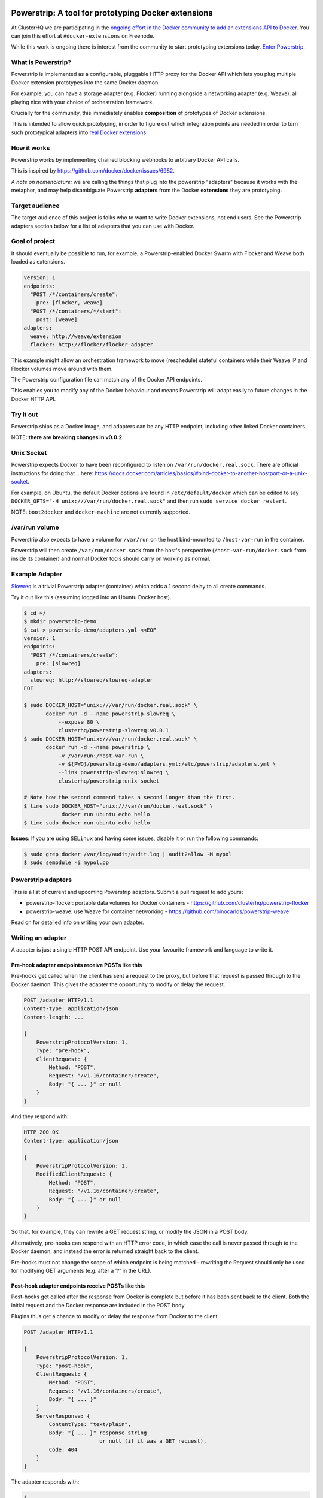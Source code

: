 Powerstrip: A tool for prototyping Docker extensions
====================================================

.. image:: powerstrip.jpg

At ClusterHQ we are participating in the `ongoing effort in the Docker community to add an extensions API to Docker <https://clusterhq.com/blog/docker-extensions/>`_.
You can join this effort at ``#docker-extensions`` on Freenode.

While this work is ongoing there is interest from the community to start prototyping extensions today.
`Enter Powerstrip. <https://clusterhq.com/blog/powerstrip-prototype-docker-extensions-today>`_

What is Powerstrip?
-------------------

Powerstrip is implemented as a configurable, pluggable HTTP proxy for the Docker API which lets you plug multiple Docker extension prototypes into the same Docker daemon.

For example, you can have a storage adapter (e.g. Flocker) running alongside a networking adapter (e.g. Weave), all playing nice with your choice of orchestration framework.

Crucially for the community, this immediately enables **composition** of prototypes of Docker extensions.

This is intended to allow quick prototyping, in order to figure out which integration points are needed in order to turn such prototypical adapters into `real Docker extensions <https://github.com/docker/docker/issues/9983>`_.

How it works
------------

Powerstrip works by implementing chained blocking webhooks to arbitrary Docker API calls.

This is inspired by https://github.com/docker/docker/issues/6982.

*A note on nomenclature:* we are calling the things that plug into the powerstrip "adapters" because it works with the metaphor, and may help disambiguate Powerstrip **adapters** from the Docker **extensions** they are prototyping.


Target audience
---------------

The target audience of this project is folks who to want to write Docker extensions, not end users.
See the Powerstrip adapters section below for a list of adapters that you can use with Docker.


Goal of project
---------------

It should eventually be possible to run, for example, a Powerstrip-enabled Docker Swarm with Flocker and Weave both loaded as extensions.

.. code:: yaml

    version: 1
    endpoints:
      "POST /*/containers/create":
        pre: [flocker, weave]
      "POST /*/containers/*/start":
        post: [weave]
    adapters:
      weave: http://weave/extension
      flocker: http://flocker/flocker-adapter


This example might allow an orchestration framework to move (reschedule) stateful containers while their Weave IP and Flocker volumes move around with them.

The Powerstrip configuration file can match any of the Docker API endpoints.

This enables you to modify any of the Docker behaviour and means Powerstrip will adapt easily to future changes in the Docker HTTP API.


Try it out
----------

Powerstrip ships as a Docker image, and adapters can be any HTTP endpoint, including other linked Docker containers.

NOTE: **there are breaking changes in v0.0.2**

Unix Socket
-----------

Powerstrip expects Docker to have been reconfigured to listen on ``/var/run/docker.real.sock``.  There are official instructions for doing that .. here: https://docs.docker.com/articles/basics/#bind-docker-to-another-hostport-or-a-unix-socket.

For example, on Ubuntu, the default Docker options are found in ``/etc/default/docker`` which can be edited to say ``DOCKER_OPTS="-H unix:///var/run/docker.real.sock"`` and then run ``sudo service docker restart``.

NOTE: ``boot2docker`` and ``docker-machine`` are not currently supported.

/var/run volume
---------------

Powerstrip also expects to have a volume for ``/var/run`` on the host bind-mounted to ``/host-var-run`` in the container.

Powerstrip will then create ``/var/run/docker.sock`` from the host's perspective (``/host-var-run/docker.sock`` from inside its container) and normal Docker tools should carry on working as normal.

Example Adapter
---------------

`Slowreq <https://github.com/clusterhq/powerstrip-slowreq>`_ is a trivial Powerstrip adapter (container) which adds a 1 second delay to all create commands.

Try it out like this (assuming logged into an Ubuntu Docker host).

.. code:: sh

    $ cd ~/
    $ mkdir powerstrip-demo
    $ cat > powerstrip-demo/adapters.yml <<EOF
    version: 1
    endpoints:
      "POST /*/containers/create":
        pre: [slowreq]
    adapters:
      slowreq: http://slowreq/slowreq-adapter
    EOF

    $ sudo DOCKER_HOST="unix:///var/run/docker.real.sock" \
           docker run -d --name powerstrip-slowreq \
               --expose 80 \
               clusterhq/powerstrip-slowreq:v0.0.1
    $ sudo DOCKER_HOST="unix:///var/run/docker.real.sock" \
           docker run -d --name powerstrip \
               -v /var/run:/host-var-run \
               -v ${PWD}/powerstrip-demo/adapters.yml:/etc/powerstrip/adapters.yml \
               --link powerstrip-slowreq:slowreq \
               clusterhq/powerstrip:unix-socket

    # Note how the second command takes a second longer than the first.
    $ time sudo DOCKER_HOST="unix:///var/run/docker.real.sock" \
                docker run ubuntu echo hello
    $ time sudo docker run ubuntu echo hello

**Issues:** If you are using ``SELinux`` and having some issues, disable it or run the following commands:

.. code:: sh

    $ sudo grep docker /var/log/audit/audit.log | audit2allow -M mypol
    $ sudo semodule -i mypol.pp

Powerstrip adapters
-------------------

This is a list of current and upcoming Powerstrip adaptors.  Submit a pull request to add yours:

* powerstrip-flocker: portable data volumes for Docker containers - https://github.com/clusterhq/powerstrip-flocker
* powerstrip-weave: use Weave for container networking - https://github.com/binocarlos/powerstrip-weave

Read on for detailed info on writing your own adapter.

Writing an adapter
------------------

A adapter is just a single HTTP POST API endpoint.
Use your favourite framework and language to write it.


Pre-hook adapter endpoints receive POSTs like this
~~~~~~~~~~~~~~~~~~~~~~~~~~~~~~~~~~~~~~~~~~~~~~~~~~

Pre-hooks get called when the client has sent a request to the proxy, but before that request is passed through to the Docker daemon.
This gives the adapter the opportunity to modify or delay the request.

.. code::

    POST /adapter HTTP/1.1
    Content-type: application/json
    Content-length: ...

    {
        PowerstripProtocolVersion: 1,
        Type: "pre-hook",
        ClientRequest: {
            Method: "POST",
            Request: "/v1.16/container/create",
            Body: "{ ... }" or null
        }
    }

And they respond with:

.. code::

    HTTP 200 OK
    Content-type: application/json

    {
        PowerstripProtocolVersion: 1,
        ModifiedClientRequest: {
            Method: "POST",
            Request: "/v1.16/container/create",
            Body: "{ ... }" or null
        }
    }

So that, for example, they can rewrite a GET request string, or modify the JSON in a POST body.

Alternatively, pre-hooks can respond with an HTTP error code, in which case the call is never passed through to the Docker daemon, and instead the error is returned straight back to the client.

Pre-hooks must not change the scope of which endpoint is being matched - rewriting the Request should only be used for modifying GET arguments (e.g. after a '?' in the URL).


Post-hook adapter endpoints receive POSTs like this
~~~~~~~~~~~~~~~~~~~~~~~~~~~~~~~~~~~~~~~~~~~~~~~~~~~

Post-hooks get called after the response from Docker is complete but before it has been sent back to the client.
Both the initial request and the Docker response are included in the POST body.

Plugins thus get a chance to modify or delay the response from Docker to the client.

.. code::

    POST /adapter HTTP/1.1

    {
        PowerstripProtocolVersion: 1,
        Type: "post-hook",
        ClientRequest: {
            Method: "POST",
            Request: "/v1.16/containers/create",
            Body: "{ ... }"
        }
        ServerResponse: {
            ContentType: "text/plain",
            Body: "{ ... }" response string
                            or null (if it was a GET request),
            Code: 404
        }
    }

The adapter responds with:

.. code::

    {
        PowerstripProtocolVersion: 1,
        ModifiedServerResponse: {
            ContentType: "application/json",
            Body: "{ ... }",
            Code: 200
        }
    }

This gives the post-hook a chance to convert a Docker error into a success if it thinks it can.


Chaining
~~~~~~~~

Both pre- and post-hooks can be chained: the response from the N'th hook is passed in as the request to the N+1'th in list order according to the YAML configuration.

If any hook returns an HTTP error response, the rest of the chain is cancelled, and the error returned to the client.
You can think of this like `Twisted Deferred chains <http://twistedmatrix.com/documents/13.0.0/core/howto/defer.html#auto3>`_ where hooks are like callbacks.
The exception to this is when the Docker API returns an error: the post-hooks are still run in that case, because we thought adapter authors would like to know about Docker error messages.


Defining Endpoints
------------------

Endpoints are defined using UNIX shell-like globbing.
The request ``POST /v1.16/container/create`` would be matched by all of the following endpoint definitions:

* ``POST /v1.16/containers/create``
* ``POST /v1*/containers/create``
* ``POST /*/containers/create``
* ``POST /*/*/create``
* ``* /*/containers/create``
* ``POST /v[12]/containers/create``

Note: Query arguments are stripped for matching purposes.

Any of the Docker endpoints can be matched - so for example the following routes are perfectly valid:

* ``POST /*/containers/create``
* ``POST /*/containers/*/start``
* ``POST /*/containers/*/stop``
* ``POST /*/containers/*/kill``

A useful resource when defining your endpoints is the `Docker remote API documentation <https://docs.docker.com/reference/api>`_

Limitations
-----------

Powerstrip does not support, and will silently skip over certain types of hooks in the following cases:

* pre-hooks for request bodies with content-types other than ``application/json``, such as build contexts POSTed in the ``build`` API call.
* post-hooks for responses with content-type ``application/vnd.docker.raw-stream``, such as "hijacked" responses in the ``attach`` API call.

For responses that are streamed back from the Docker daemon without proper framing (such as ``build`` and ``pull`` API call responses):

* if post-hooks are not added:

  * responses will be streamed to the client as they come in from the Docker daemon.

* otherwise, if post-hooks are added, then:

  * responses will be buffered and then delivered to the post-hook chain as a single body.


Recommended deployment
----------------------

For now, Powerstrip does not support TLS, but given that it should only be used for prototyping in local development environments, that's OK.

It's recommended that adapters run in containers that are linked (with Docker links) to the proxy container.
Plugins should listen on port 80.

Then you can just specify the URL using e.g. http://adapter/, assuming "adapter" is the link alias.
(See example under "Try it out").


Contributing
------------
We'd love your help with Powerstrip.
If you have any questions or need help, besides filing a GitHub issue with feature requests or bug reports you can also join us on the #clusterhq or #docker-extensions channel on the irc.freenode.net IRC network.

We plan to do CI with from https://drone.io/ for unit tests.
Or maybe Travis-CI.
Integration tests will exist but only get run manually for now.


Possible fates for a request
----------------------------

There are a few different paths that an HTTP request can take.

Here are some of them:

* Client req => Plugin pre-hook returns OK => Docker => Plugin post-hook => Client response
* Client req => Plugin pre-hook returns error code => error response to client (don't pass through request to Docker)
* Client req => Plugin pre-hook => Docker => Error response from Docker to adapter post-hook => Pass through error response to client
* Client req => Plugin pre-hook => Docker => Plugin post-hook => error response to client

Possible improvements
=====================

* A Continue response argument could be added to allow chain cancellation with a non-error response.
* Verbose logging (to stdout) as an optional argument/yaml configuration flag, to help adapter authors debugging adapters.

  * Define the logging/traceability story (adapters and powerstrip log to stdout?).

* A public list of all known Powerstrip hooks (GitHub links + Docker Hub names).
* Version the webhooks and the configuration.
* Publish standard testing framework for adapters.
* Expose headers as well as (instead of) just content-type.
  For both pre and post-hooks.
* Run all the hooks in case of an error condition, do give them a chance to unwind things.
* Have an explicit "unwinder" hook-type for pre-hooks, to differentiate error-handling post-hooks from regular post-hooks.


Changelog
=========

v0.0.2:

* Add integration tests against real Docker for ``run``, ``build`` and ``pull``, fix various bugs exposed therein.
* In particular, fix docker ``attach``, streaming responses when there are no post-hooks, GET requests, skip pre-hooks with ``application/tar`` handling, stdin handling for ``attach``.

v0.0.1:

* Initial release


Additional Adapter Ideas
========================

* A post hook for containers => start that will block until the container is fully connected to the weave bridge
* A pre hook for containers => create that will inject ENV variables loaded from `consul <https://github.com/hashicorp/consul>`_ or `etcd <https://github.com/coreos/etcd>`_
* A post hook for containers => {start,stop} that will update `consul <https://github.com/hashicorp/consul>`_ or `etcd <https://github.com/coreos/etcd>`_ with the containers exposed endpoints

Running Tests
=============

To run the test suite do the following commands:

.. code::
    sudo TEST_PASSTHRU=1 trial powerstrip.test

License
=======

Copyright 2015 ClusterHQ, Inc

Licensed under the Apache License, Version 2.0 (the "License"); you may not use this file except in compliance with the License.  You may obtain a copy of the License at

   http://www.apache.org/licenses/LICENSE-2.0

Unless required by applicable law or agreed to in writing, software distributed under the License is distributed on an "AS IS" BASIS, WITHOUT WARRANTIES OR CONDITIONS OF ANY KIND, either express or implied.  See the License for the specific language governing permissions and limitations under the License.
